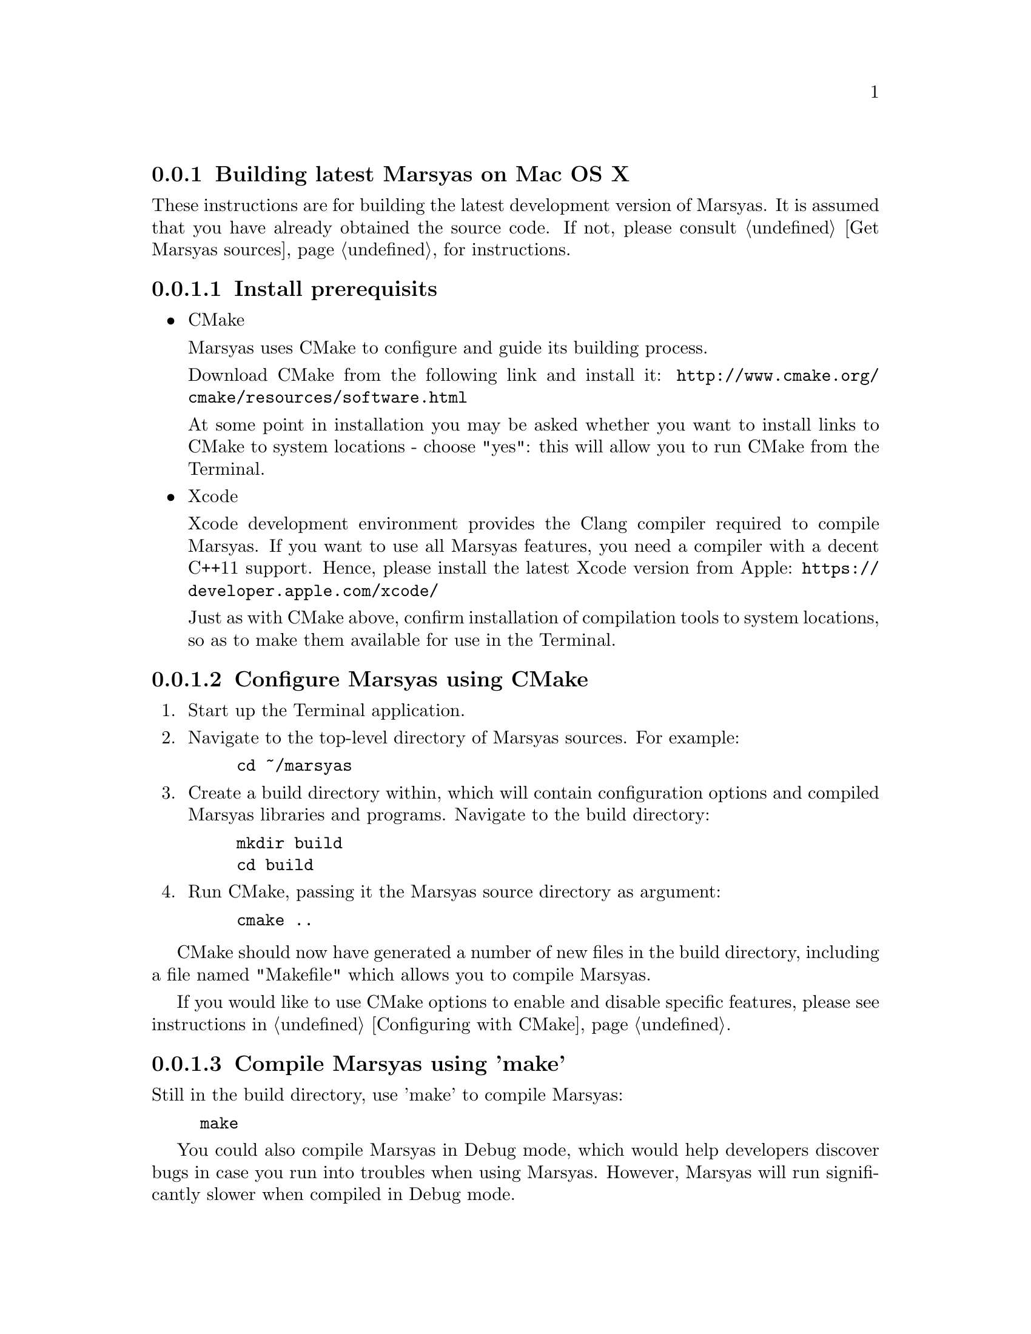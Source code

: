 @node Building latest Marsyas on Mac OS X
@subsection Building latest Marsyas on Mac OS X

These instructions are for building the latest development version of Marsyas.
It is assumed that you have already obtained the source code.
If not, please consult @ref{Get Marsyas sources} for instructions.


@subsubsection Install prerequisits

@itemize

@item CMake

Marsyas uses CMake to configure and guide its building process.

Download CMake from the following link and install it:
@uref{http://www.cmake.org/cmake/resources/software.html}

At some point in installation you may be asked whether you want to install
links to CMake to system locations - choose "yes": this will allow you to run
CMake from the Terminal.

@item Xcode

Xcode development environment provides the Clang compiler required to compile
Marsyas. If you want to use all Marsyas features, you need a compiler with
a decent C++11 support. Hence, please install the latest Xcode version from
Apple:
@uref{https://developer.apple.com/xcode/}

Just as with CMake above, confirm installation of compilation tools to
system locations, so as to make them available for use in the Terminal.

@end itemize



@subsubsection Configure Marsyas using CMake

@enumerate

@item Start up the Terminal application.

@item Navigate to the top-level directory of Marsyas sources. For example:

@example
cd ~/marsyas
@end example

@item Create a build directory within, which will contain configuration
options and compiled Marsyas libraries and programs. Navigate to the build
directory:

@example
mkdir build
cd build
@end example

@item Run CMake, passing it the Marsyas source directory as argument:

@example
cmake ..
@end example

@end enumerate

CMake should now have generated a number of new files in the build directory,
including a file named "Makefile" which allows you to compile Marsyas.

If you would like to use CMake options to enable and disable specific features,
please see instructions in @ref{Configuring with CMake}.


@subsubsection Compile Marsyas using 'make'

Still in the build directory, use 'make' to compile Marsyas:

@example
make
@end example

You could also compile Marsyas in Debug mode, which would help developers
discover bugs in case you run into troubles when using Marsyas. However,
Marsyas will run significantly slower when compiled in Debug mode.

To compile in Debug mode, you need to first use 'cmake' to change a CMake
option named CMAKE_BUILD_TYPE, and then run 'make'. Please mind the "."
add the end of the first command, to indicate the current directory:

@example
cmake -DCMAKE_BUILD_TYPE=Debug .
make
@end example

After compiling, you should have Marsyas programs in the 'bin' subdirectory
and the Marsyas library in the 'lib' subdirectory.
